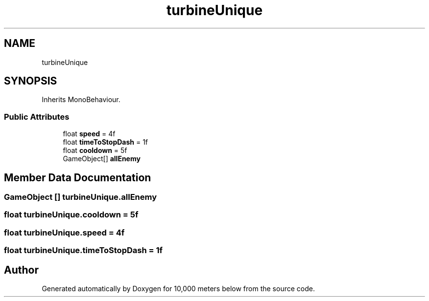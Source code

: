 .TH "turbineUnique" 3 "Sun Dec 12 2021" "10,000 meters below" \" -*- nroff -*-
.ad l
.nh
.SH NAME
turbineUnique
.SH SYNOPSIS
.br
.PP
.PP
Inherits MonoBehaviour\&.
.SS "Public Attributes"

.in +1c
.ti -1c
.RI "float \fBspeed\fP = 4f"
.br
.ti -1c
.RI "float \fBtimeToStopDash\fP = 1f"
.br
.ti -1c
.RI "float \fBcooldown\fP = 5f"
.br
.ti -1c
.RI "GameObject[] \fBallEnemy\fP"
.br
.in -1c
.SH "Member Data Documentation"
.PP 
.SS "GameObject [] turbineUnique\&.allEnemy"

.SS "float turbineUnique\&.cooldown = 5f"

.SS "float turbineUnique\&.speed = 4f"

.SS "float turbineUnique\&.timeToStopDash = 1f"


.SH "Author"
.PP 
Generated automatically by Doxygen for 10,000 meters below from the source code\&.
